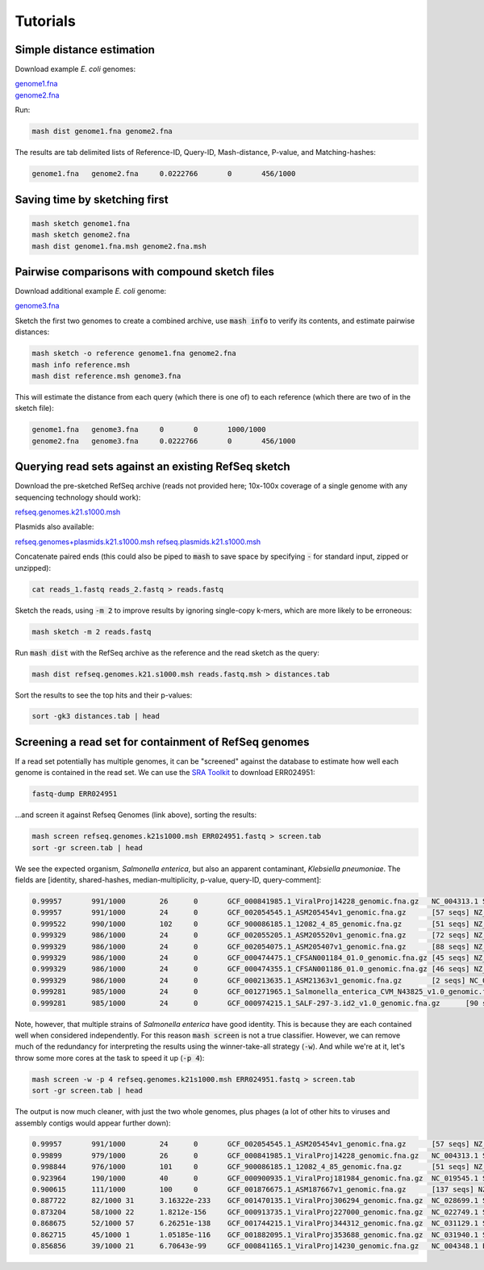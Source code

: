 Tutorials
=========

Simple distance estimation
--------------------------

Download example *E. coli* genomes:

.. download::
| `genome1.fna <https://gembox.cbcb.umd.edu/mash/genome1.fna>`_ 
| `genome2.fna <https://gembox.cbcb.umd.edu/mash/genome2.fna>`_

Run:

.. code::

  mash dist genome1.fna genome2.fna

The results are tab delimited lists of Reference-ID, Query-ID, Mash-distance,
P-value, and Matching-hashes:

.. code::

  genome1.fna	genome2.fna	0.0222766	0	456/1000

Saving time by sketching first
------------------------------

.. code::

  mash sketch genome1.fna
  mash sketch genome2.fna
  mash dist genome1.fna.msh genome2.fna.msh

Pairwise comparisons with compound sketch files
-----------------------------------------------

Download additional example *E. coli* genome:

| `genome3.fna <https://gembox.cbcb.umd.edu/mash/genome3.fna>`_

Sketch the first two genomes to create a combined archive, use :code:`mash info`
to verify its contents, and estimate pairwise distances:

.. code::

  mash sketch -o reference genome1.fna genome2.fna
  mash info reference.msh
  mash dist reference.msh genome3.fna

This will estimate the distance from each query (which there is one of) to each
reference (which there are two of in the sketch file):

.. code::

  genome1.fna	genome3.fna	0	0	1000/1000
  genome2.fna	genome3.fna	0.0222766	0	456/1000

Querying read sets against an existing RefSeq sketch
----------------------------------------------------

Download the pre-sketched RefSeq archive (reads not provided here;
10x-100x coverage of a single genome with any sequencing technology should
work):

.. download::

`refseq.genomes.k21.s1000.msh <https://gembox.cbcb.umd.edu/mash/refseq.genomes.k21s1000.msh>`_

Plasmids also available:

.. download::

`refseq.genomes+plasmids.k21.s1000.msh <https://gembox.cbcb.umd.edu/mash/refseq.genomes%2Bplasmid.k21s1000.msh>`_
`refseq.plasmids.k21.s1000.msh <https://gembox.cbcb.umd.edu/mash/refseq.plasmid.k21s1000.msh>`_

Concatenate paired ends (this could also be piped to :code:`mash` to save space by
specifying :code:`-` for standard input, zipped or unzipped):

.. code::

 cat reads_1.fastq reads_2.fastq > reads.fastq
 
Sketch the reads, using :code:`-m 2` to improve results
by ignoring single-copy k-mers, which are more likely to be erroneous:

.. code::

  mash sketch -m 2 reads.fastq

Run :code:`mash dist` with the RefSeq archive as the reference and the read
sketch as the query:

.. code::

  mash dist refseq.genomes.k21.s1000.msh reads.fastq.msh > distances.tab

Sort the results to see the top hits and their p-values:

.. code ::

  sort -gk3 distances.tab | head

Screening a read set for containment of RefSeq genomes
------------------------------------------------------

If a read set potentially has multiple genomes, it can be "screened" against the
database to estimate how well each genome is contained in the read set. We can
use the `SRA Toolkit <https://www.ncbi.nlm.nih.gov/sra/docs/toolkitsoft/>`_ to
download ERR024951:

.. code::

  fastq-dump ERR024951

...and screen it against Refseq Genomes (link above), sorting the results:

.. code::

  mash screen refseq.genomes.k21s1000.msh ERR024951.fastq > screen.tab
  sort -gr screen.tab | head

We see the expected organism, *Salmonella enterica*, but also an apparent contaminant, *Klebsiella pneumoniae*. The fields are [identity, shared-hashes, median-multiplicity, p-value, query-ID, query-comment]:

.. code::

  0.99957	991/1000	26	0	GCF_000841985.1_ViralProj14228_genomic.fna.gz	NC_004313.1 Salmonella phage ST64B, complete genome
  0.99957	991/1000	24	0	GCF_002054545.1_ASM205454v1_genomic.fna.gz	[57 seqs] NZ_MYON01000010.1 Salmonella enterica strain BCW_4905 NODE_10_length_152932_cov_1.77994, whole genome shotgun sequence [...]
  0.999522	990/1000	102	0	GCF_900086185.1_12082_4_85_genomic.fna.gz	[51 seqs] NZ_FLIP01000001.1 Klebsiella pneumoniae strain k1037, whole genome shotgun sequence [...]
  0.999329	986/1000	24	0	GCF_002055205.1_ASM205520v1_genomic.fna.gz	[72 seqs] NZ_MYOO01000010.1 Salmonella enterica strain BCW_4904 NODE_10_length_177558_cov_3.07217, whole genome shotgun sequence [...]
  0.999329	986/1000	24	0	GCF_002054075.1_ASM205407v1_genomic.fna.gz	[88 seqs] NZ_MYNK01000010.1 Salmonella enterica strain BCW_4936 NODE_10_length_177385_cov_3.78874, whole genome shotgun sequence [...]
  0.999329	986/1000	24	0	GCF_000474475.1_CFSAN001184_01.0_genomic.fna.gz	[45 seqs] NZ_AUQM01000001.1 Salmonella enterica subsp. enterica serovar Typhimurium str. CDC_2009K1158 isolate 2009K-1158 SEET1158_1, whole genome shotgun sequence [...]
  0.999329	986/1000	24	0	GCF_000474355.1_CFSAN001186_01.0_genomic.fna.gz	[46 seqs] NZ_AUQN01000001.1 Salmonella enterica subsp. enterica serovar Typhimurium str. CDC_2009K1283 isolate 2009K1283 (Typo) SEET1283_1, whole genome shotgun sequence [...]
  0.999329	986/1000	24	0	GCF_000213635.1_ASM21363v1_genomic.fna.gz	[2 seqs] NC_016863.1 Salmonella enterica subsp. enterica serovar Typhimurium str. UK-1, complete genome [...]
  0.999281	985/1000	24	0	GCF_001271965.1_Salmonella_enterica_CVM_N43825_v1.0_genomic.fna.gz	[67 seqs] NZ_LIMN01000001.1 Salmonella enterica subsp. enterica serovar Typhimurium strain CVM N43825 N43825_contig_1, whole genome shotgun sequence [...]
  0.999281	985/1000	24	0	GCF_000974215.1_SALF-297-3.id2_v1.0_genomic.fna.gz	[90 seqs] NZ_LAPO01000001.1 Salmonella enterica subsp. enterica serovar Typhimurium strain SALF-297-3 NODE_1, whole genome shotgun sequence [...]

Note, however, that multiple strains of *Salmonella enterica* have good identity. This is because they are each contained well when considered independently. For this reason :code:`mash screen` is not a true classifier. However, we can remove much of the redundancy
for interpreting the results using the winner-take-all strategy (:code:`-w`). And while we're at it, let's throw some more cores at
the task to speed it up (:code:`-p 4`):

.. code::

  mash screen -w -p 4 refseq.genomes.k21s1000.msh ERR024951.fastq > screen.tab
  sort -gr screen.tab | head

The output is now much cleaner, with just the two whole genomes, plus phages (a lot of other hits to viruses and assembly contigs would appear further down):

.. code::

  0.99957	991/1000	24	0	GCF_002054545.1_ASM205454v1_genomic.fna.gz	[57 seqs] NZ_MYON01000010.1 Salmonella enterica strain BCW_4905 NODE_10_length_152932_cov_1.77994, whole genome shotgun sequence [...]
  0.99899	979/1000	26	0	GCF_000841985.1_ViralProj14228_genomic.fna.gz	NC_004313.1 Salmonella phage ST64B, complete genome
  0.998844	976/1000	101	0	GCF_900086185.1_12082_4_85_genomic.fna.gz	[51 seqs] NZ_FLIP01000001.1 Klebsiella pneumoniae strain k1037, whole genome shotgun sequence [...]
  0.923964	190/1000	40	0	GCF_000900935.1_ViralProj181984_genomic.fna.gz	NC_019545.1 Salmonella phage SPN3UB, complete genome
  0.900615	111/1000	100	0	GCF_001876675.1_ASM187667v1_genomic.fna.gz	[137 seqs] NZ_MOXK01000132.1 Klebsiella pneumoniae strain AWD5 Contig_(1-18003), whole genome shotgun sequence [...]
  0.887722	82/1000	31	3.16322e-233	GCF_001470135.1_ViralProj306294_genomic.fna.gz	NC_028699.1 Salmonella phage SEN34, complete genome
  0.873204	58/1000	22	1.8212e-156	GCF_000913735.1_ViralProj227000_genomic.fna.gz	NC_022749.1 Shigella phage SfIV, complete genome
  0.868675	52/1000	57	6.26251e-138	GCF_001744215.1_ViralProj344312_genomic.fna.gz	NC_031129.1 Salmonella phage SJ46, complete genome
  0.862715	45/1000	1	1.05185e-116	GCF_001882095.1_ViralProj353688_genomic.fna.gz	NC_031940.1 Salmonella phage 118970_sal3, complete genome
  0.856856	39/1000	21	6.70643e-99	GCF_000841165.1_ViralProj14230_genomic.fna.gz	NC_004348.1 Enterobacteria phage ST64T, complete genome
